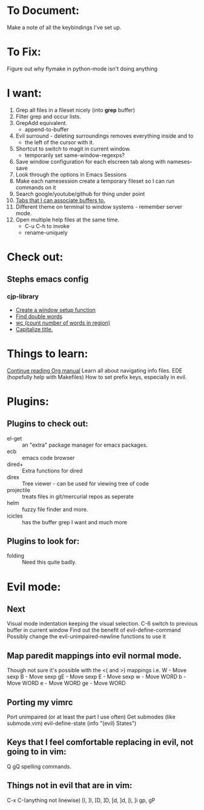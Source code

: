 * To Document:
  Make a note of all the keybindings I've set up.

* To Fix:
  Figure out why flymake in python-mode isn't doing anything

* I want:
  1) Grep all files in a fileset nicely (into *grep* buffer)
  2) Filter grep and occur lists.
  3) GrepAdd equivalent.
     + append-to-buffer
  4) Evil surround - deleting surroundings removes everything inside and to
     + the left of the cursor with it.
  5) Shortcut to switch to magit in current window.
     + temporarily set same-window-regexps?
  6) Save window configuration for each elscreen tab along with nameses-save
  7) Look through the options in Emacs Sessions
  8) Make each namesession create a temporary fileset so I can run commands on it
  9) Search google/youtube/github for thing under point
  10) [[http://www.emacswiki.org/emacs/ElscreenSeparateBufferLists][Tabs that I can associate buffers to.]]
  11) Different theme on terminal to window systems - remember server mode.
  12) Open multiple help files at the same time.
      + C-u C-h to invoke
      + rename-uniquely

* Check out:
** Stephs emacs config
*** cjp-library
    + [[file:stephs_emacs/lisp/cjp-library.el::12][Create a window setup function]]
    + [[file:stephs_emacs/lisp/cjp-library.el::228][Find double words]]
    + [[file:stephs_emacs/lisp/cjp-library.el::305][wc (count number of words in region)]]
    + [[file:stephs_emacs/lisp/cjp-library.el::351][Capitalize title.]]

* Things to learn:
  [[info:org#Tracking%20your%20habits][Continue reading Org manual]]
  Learn all about navigating info files.
  EDE (hopefully help with Makefiles)
  How to set prefix keys, especially in evil.

* Plugins:
** Plugins to check out:
       + el-get       :: an "extra" package manager for emacs packages.
       + ecb          :: emacs code browser
       + dired+       :: Extra functions for dired
       + direx        :: Tree viewer - can be used for viewing tree of code
       + projectile   :: treats files in git/mercurial repos as seperate
       + helm         :: fuzzy file finder and more.
       + icicles      :: has the buffer grep I want and much more

** Plugins to look for:
       + folding      :: Need this quite badly.

* Evil mode:
** Next
   Visual mode indentation keeping the visual selection.
   C-6 switch to previous buffer in current window
   Find out the benefit of evil-define-command
   Possibly change the evil-unimpaired-newline functions to use it

** Map paredit mappings into evil normal mode.
   Though not sure it's possible with the <( and >) mappings
   i.e.
        W   - Move sexp
        B   - Move sexp
        gE  - Move sexp
        E   - Move sexp
        w   - Move WORD
        b   - Move WORD
        e   - Move WORD
        ge  - Move WORD

** Porting my vimrc
   Port unimpaired (or at least the part I use often)
   Get submodes (like submode.vim)
        evil-define-state
        (info "(evil) States")

** Keys that I feel comfortable replacing in evil, not going to in vim:
   Q
   gQ
   spelling commands.

** Things not in evil that are in vim:
   C-x C-(anything not linewise)
   [I, ]I, [D, ]D, [d, ]d, [i, ]i
   gp, gP
